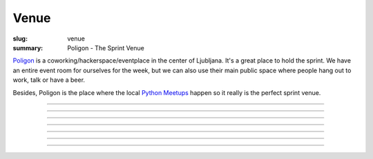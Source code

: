 Venue
#####

:slug: venue
:summary: Poligon - The Sprint Venue

`Poligon  <http://www.poligon.si/en/about/>`_ is a coworking/hackerspace/eventplace in the center of Ljubljana. It's a great place to hold the sprint. We have an entire event room for ourselves for the week, but we can also use their main public space where people hang out to work, talk or have a beer.

Besides, Poligon is the place where the local `Python Meetups <https://www.meetup.com/Ljubljana-Python-Group/>`_ happen so it really is the perfect sprint venue.


.. image:: /images/poligon1.jpg
    :alt: Poligon
    :align: center

------------------

.. image:: /images/poligon2.jpg
    :alt: Poligon
    :align: center

------------------

.. image:: /images/poligon3.jpg
    :alt: Poligon
    :align: center

------------------

.. image:: /images/poligon4.jpg
    :alt: Poligon
    :align: center

------------------

.. image:: /images/poligon5.jpg
    :alt: Poligon
    :align: center

------------------

.. image:: /images/poligon6.jpg
    :alt: Poligon
    :align: center

------------------

.. image:: /images/poligon7.jpg
    :alt: Poligon
    :align: center

------------------

.. image:: /images/poligon8.jpg
    :alt: Poligon
    :align: center
